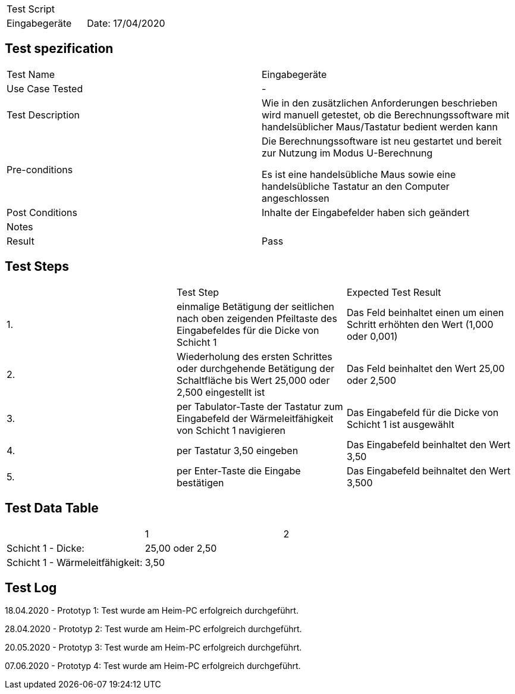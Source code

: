 |===
| Test Script |
| Eingabegeräte | Date: 17/04/2020
|===

== Test spezification

|===
| Test Name | Eingabegeräte
| Use Case Tested | -
| Test Description | Wie in den zusätzlichen Anforderungen beschrieben wird manuell getestet, ob die Berechnungssoftware mit handelsüblicher Maus/Tastatur bedient werden kann
| Pre-conditions | Die Berechnungssoftware ist neu gestartet und bereit zur Nutzung im Modus U-Berechnung

Es ist eine handelsübliche Maus sowie eine handelsübliche Tastatur an den Computer angeschlossen
| Post Conditions | Inhalte der Eingabefelder haben sich geändert
| Notes |
| Result | Pass
|===

== Test Steps

|===
|    | Test Step | Expected Test Result
| 1. | einmalige Betätigung der seitlichen nach oben zeigenden Pfeiltaste des Eingabefeldes für die Dicke von Schicht 1 | Das Feld beinhaltet einen um einen Schritt erhöhten den Wert (1,000 oder 0,001)
| 2. | Wiederholung des ersten Schrittes oder durchgehende Betätigung der Schaltfläche bis Wert 25,000 oder 2,500 eingestellt ist | Das Feld beinhaltet den Wert 25,00 oder 2,500
| 3. | per Tabulator-Taste der Tastatur zum Eingabefeld der Wärmeleitfähigkeit von Schicht 1 navigieren | Das Eingabefeld für die Dicke von Schicht 1 ist ausgewählt
| 4. | per Tastatur 3,50 eingeben | Das Eingabefeld beinhaltet den Wert 3,50
| 5. | per Enter-Taste die Eingabe bestätigen | Das Eingabefeld beihnaltet den Wert 3,500
|===

== Test Data Table

|===
| | 1 | 2 
| Schicht 1 - Dicke: |  25,00 oder 2,50  |
| Schicht 1 - Wärmeleitfähigkeit: |  3,50  |
|===

== Test Log

18.04.2020 - Prototyp 1: Test wurde am Heim-PC erfolgreich durchgeführt.

28.04.2020 - Prototyp 2: Test wurde am Heim-PC erfolgreich durchgeführt.

20.05.2020 - Prototyp 3: Test wurde am Heim-PC erfolgreich durchgeführt.

07.06.2020 - Prototyp 4: Test wurde am Heim-PC erfolgreich durchgeführt.
